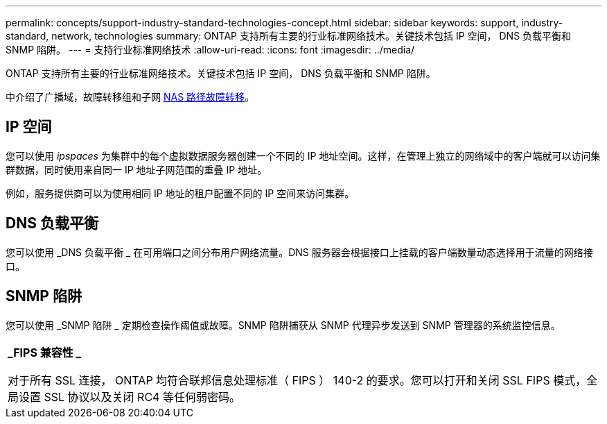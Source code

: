 ---
permalink: concepts/support-industry-standard-technologies-concept.html 
sidebar: sidebar 
keywords: support, industry-standard, network, technologies 
summary: ONTAP 支持所有主要的行业标准网络技术。关键技术包括 IP 空间， DNS 负载平衡和 SNMP 陷阱。 
---
= 支持行业标准网络技术
:allow-uri-read: 
:icons: font
:imagesdir: ../media/


[role="lead"]
ONTAP 支持所有主要的行业标准网络技术。关键技术包括 IP 空间， DNS 负载平衡和 SNMP 陷阱。

中介绍了广播域，故障转移组和子网 xref:nas-path-failover-concept.adoc[NAS 路径故障转移]。



== IP 空间

您可以使用 _ipspaces_ 为集群中的每个虚拟数据服务器创建一个不同的 IP 地址空间。这样，在管理上独立的网络域中的客户端就可以访问集群数据，同时使用来自同一 IP 地址子网范围的重叠 IP 地址。

例如，服务提供商可以为使用相同 IP 地址的租户配置不同的 IP 空间来访问集群。



== DNS 负载平衡

您可以使用 _DNS 负载平衡 _ 在可用端口之间分布用户网络流量。DNS 服务器会根据接口上挂载的客户端数量动态选择用于流量的网络接口。



== SNMP 陷阱

您可以使用 _SNMP 陷阱 _ 定期检查操作阈值或故障。SNMP 陷阱捕获从 SNMP 代理异步发送到 SNMP 管理器的系统监控信息。

|===


 a| 
*_FIPS 兼容性 _*

对于所有 SSL 连接， ONTAP 均符合联邦信息处理标准（ FIPS ） 140-2 的要求。您可以打开和关闭 SSL FIPS 模式，全局设置 SSL 协议以及关闭 RC4 等任何弱密码。

|===
